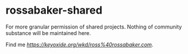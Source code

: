 * rossabaker-shared

For more granular permission of shared projects.  Nothing of community substance will be maintained here.

Find me [[elsewhere][https://keyoxide.org/wkd/ross%40rossabaker.com]].
